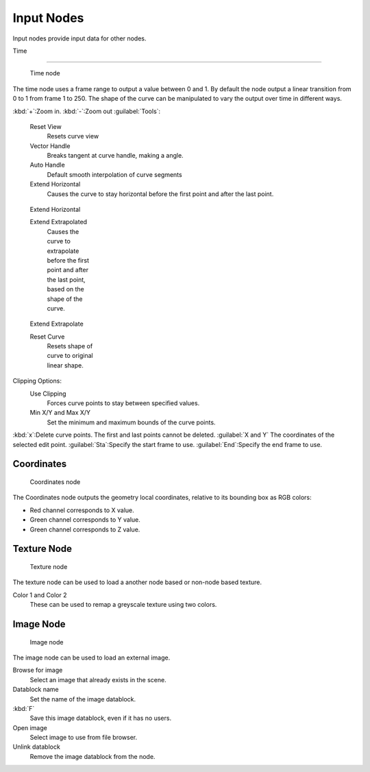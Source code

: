
..    TODO/Review: {{review|text= elaborate, exampls?}} .


Input Nodes
***********

Input nodes provide input data for other nodes.


Time

----


.. figure:: /images/Doc26-textureNodes-time.jpg
   :width: 200px
   :figwidth: 200px

   Time node


The time node uses a frame range to output a value between 0 and 1.
By default the node output a linear transition from 0 to 1 from frame 1 to 250.
The shape of the curve can be manipulated to vary the output over time in different ways.


:kbd:`+`:Zoom in.
:kbd:`-`:Zoom out
:guilabel:`Tools`:

   Reset View
      Resets curve view
   Vector Handle
      Breaks tangent at curve handle, making a angle.
   Auto Handle
      Default smooth interpolation of curve segments
   Extend Horizontal
      Causes the curve to stay horizontal before the first point and after the last point.


.. figure:: /images/Doc26-textureNodes-time-extendHorizontal.jpg
   :width: 150px
   :figwidth: 150px

   Extend Horizontal


   Extend Extrapolated
      Causes the curve to extrapolate before the first point and after the last point, based on the shape of the curve.


.. figure:: /images/Doc26-textureNodes-time-extendExtrapolate.jpg
   :width: 150px
   :figwidth: 150px

   Extend Extrapolate


   Reset Curve
      Resets shape of curve to original linear shape.

Clipping Options:
   Use Clipping
      Forces curve points to stay between specified values.
   Min X/Y and Max X/Y
      Set the minimum and maximum bounds of the curve points.

:kbd:`x`:Delete curve points. The first and last points cannot be deleted.
:guilabel:`X and Y` The coordinates of the selected edit point.
:guilabel:`Sta`:Specify the start frame to use.
:guilabel:`End`:Specify the end frame to use.


Coordinates
===========

.. figure:: /images/Doc26-textureNodes-coordinate2.jpg

   Coordinates node


The Coordinates node outputs the geometry local coordinates,
relative to its bounding box as RGB colors:

- Red channel corresponds to X value.
- Green channel corresponds to Y value.
- Green channel corresponds to Z value.


Texture Node
============

.. figure:: /images/Doc26-textureNodes-texture.jpg

   Texture node


The texture node can be used to load a another node based or non-node based texture.

Color 1 and Color 2
   These can be used to remap a greyscale texture using two colors.


Image Node
==========

.. figure:: /images/Doc26-textureNodes-image.jpg

   Image node


The image node can be used to load an external image.

Browse for image
   Select an image that already exists in the scene.
Datablock name
   Set the name of the image datablock.
:kbd:`F`
   Save this image datablock, even if it has no users.
Open image
   Select image to use from file browser.
Unlink datablock
   Remove the image datablock from the node.
